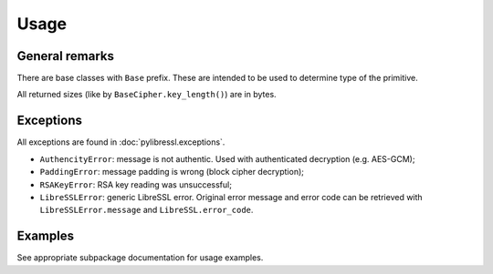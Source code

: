 Usage
=====

General remarks
---------------

There are base classes with ``Base`` prefix. These are intended to be used to determine
type of the primitive.

All returned sizes (like by ``BaseCipher.key_length()``) are in bytes.


Exceptions
----------

All exceptions are found in :doc:`pylibressl.exceptions`.

* ``AuthencityError``: message is not authentic. Used with authenticated
  decryption (e.g. AES-GCM);
* ``PaddingError``: message padding is wrong (block cipher decryption);
* ``RSAKeyError``: RSA key reading was unsuccessful;
* ``LibreSSLError``: generic LibreSSL error. Original error message and error
  code can be retrieved with ``LibreSSLError.message`` and ``LibreSSL.error_code``.


Examples
--------

See appropriate subpackage documentation for usage examples.
